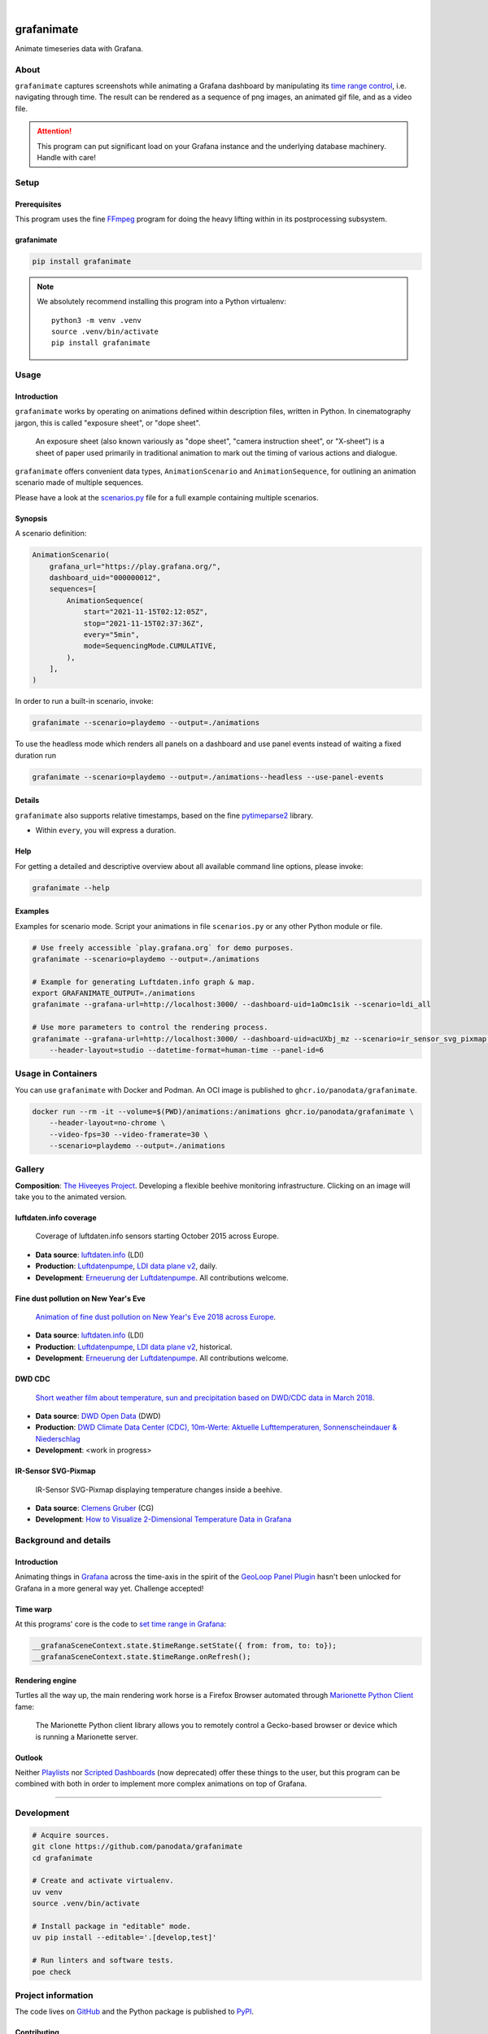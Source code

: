 .. image:: https://img.shields.io/pypi/v/grafanimate.svg
    :target: https://pypi.org/project/grafanimate/

.. image:: https://img.shields.io/pypi/status/grafanimate.svg
    :target: https://pypi.org/project/grafanimate/

.. image:: https://img.shields.io/pypi/l/grafanimate.svg
    :alt: License
    :target: https://pypi.org/project/grafanimate/

.. image:: https://img.shields.io/pypi/dm/grafanimate.svg
    :target: https://pypi.org/project/grafanimate/

.. image:: https://img.shields.io/pypi/pyversions/grafanimate.svg
    :target: https://pypi.org/project/grafanimate/

.. image:: https://img.shields.io/badge/Grafana-5.x%20--%208.x-blue.svg
    :target: https://github.com/grafana/grafana
    :alt: Supported Grafana versions

|

###########
grafanimate
###########

Animate timeseries data with Grafana.


*****
About
*****

``grafanimate`` captures screenshots while animating a Grafana dashboard by
manipulating its `time range control`_, i.e. navigating through time. The
result can be rendered as a sequence of png images, an animated gif file,
and as a video file.

.. attention::

    This program can put significant load on your Grafana instance
    and the underlying database machinery. Handle with care!


*****
Setup
*****

Prerequisites
=============

This program uses the fine FFmpeg_ program for doing the heavy lifting within
in its postprocessing subsystem.


grafanimate
===========

.. code:: sh

    pip install grafanimate


.. note::

    We absolutely recommend installing this program into a Python virtualenv::

        python3 -m venv .venv
        source .venv/bin/activate
        pip install grafanimate


*****
Usage
*****

Introduction
============

``grafanimate`` works by operating on animations defined within description
files, written in Python. In cinematography jargon, this is called "exposure
sheet", or "dope sheet".

    An exposure sheet (also known variously as "dope sheet", "camera
    instruction sheet", or "X-sheet") is a sheet of paper used primarily in
    traditional animation to mark out the timing of various actions and
    dialogue.

``grafanimate`` offers convenient data types, ``AnimationScenario`` and
``AnimationSequence``, for outlining an animation scenario made of multiple
sequences.

Please have a look at the `scenarios.py`_ file for a full example containing
multiple scenarios.

Synopsis
========

A scenario definition:

.. code:: python

    AnimationScenario(
        grafana_url="https://play.grafana.org/",
        dashboard_uid="000000012",
        sequences=[
            AnimationSequence(
                start="2021-11-15T02:12:05Z",
                stop="2021-11-15T02:37:36Z",
                every="5min",
                mode=SequencingMode.CUMULATIVE,
            ),
        ],
    )


In order to run a built-in scenario, invoke:

.. code:: sh

    grafanimate --scenario=playdemo --output=./animations

To use the headless mode which renders all panels on a dashboard and use panel events instead of waiting a fixed duration run

.. code:: sh

    grafanimate --scenario=playdemo --output=./animations--headless --use-panel-events

Details
=======

``grafanimate`` also supports relative timestamps, based on the fine
`pytimeparse2`_ library.

- Within ``every``, you will express a duration.

Help
====

For getting a detailed and descriptive overview about all available command
line options, please invoke:

.. code:: sh

    grafanimate --help

Examples
========

Examples for scenario mode. Script your animations in file ``scenarios.py`` or
any other Python module or file.

.. code:: sh

    # Use freely accessible `play.grafana.org` for demo purposes.
    grafanimate --scenario=playdemo --output=./animations

    # Example for generating Luftdaten.info graph & map.
    export GRAFANIMATE_OUTPUT=./animations
    grafanimate --grafana-url=http://localhost:3000/ --dashboard-uid=1aOmc1sik --scenario=ldi_all

    # Use more parameters to control the rendering process.
    grafanimate --grafana-url=http://localhost:3000/ --dashboard-uid=acUXbj_mz --scenario=ir_sensor_svg_pixmap \
        --header-layout=studio --datetime-format=human-time --panel-id=6


*******************
Usage in Containers
*******************

You can use ``grafanimate`` with Docker and Podman. An OCI image is published
to ``ghcr.io/panodata/grafanimate``.

.. code:: sh

    docker run --rm -it --volume=$(PWD)/animations:/animations ghcr.io/panodata/grafanimate \
        --header-layout=no-chrome \
        --video-fps=30 --video-framerate=30 \
        --scenario=playdemo --output=./animations


*******
Gallery
*******

**Composition**: `The Hiveeyes Project`_. Developing a flexible beehive monitoring infrastructure.
Clicking on an image will take you to the animated version.

.. _The Hiveeyes Project: https://hiveeyes.org/


luftdaten.info coverage
=======================
.. figure:: https://ptrace.hiveeyes.org/2018-12-28_luftdaten-info-coverage.gif
    :target: https://ptrace.hiveeyes.org/2018-12-28_luftdaten-info-coverage.mp4
    :width: 480px
    :height: 306px
    :scale: 125%

    Coverage of luftdaten.info sensors starting October 2015 across Europe.

- **Data source**: `luftdaten.info`_ (LDI)
- **Production**:  `Luftdatenpumpe`_, `LDI data plane v2`_, daily.
- **Development**: `Erneuerung der Luftdatenpumpe`_. All contributions welcome.


Fine dust pollution on New Year's Eve
=====================================
.. figure:: https://ptrace.hiveeyes.org/2019-02-04_M0h7br_ik_2019-01-01T00-15-00.png
    :target: https://ptrace.hiveeyes.org/2019-02-03_particulates-on-new-year-s-eve.mp4
    :width: 1290px
    :height: 824px
    :scale: 50%

    `Animation of fine dust pollution on New Year's Eve 2018 across Europe <https://community.hiveeyes.org/t/animation-der-feinstaubbelastung-an-silvester-2018-mit-grafanimate/1472>`_.

- **Data source**: `luftdaten.info`_ (LDI)
- **Production**:  `Luftdatenpumpe`_, `LDI data plane v2`_, historical.
- **Development**: `Erneuerung der Luftdatenpumpe`_. All contributions welcome.

.. _luftdaten.info: http://luftdaten.info/
.. _Luftdatenpumpe: https://github.com/hiveeyes/luftdatenpumpe
.. _Erneuerung der Luftdatenpumpe: https://community.hiveeyes.org/t/erneuerung-der-luftdatenpumpe/1199
.. _LDI data plane v2: https://community.hiveeyes.org/t/ldi-data-plane-v2/1412


DWD CDC
=======
.. figure:: https://ptrace.hiveeyes.org/2019-02-04_DLOlE_Rmz_2018-03-10T13-00-00.png
    :target: https://ptrace.hiveeyes.org/2018-12-28_wetter-dwd-temperatur-sonne-niederschlag-karten-cdc.mp4
    :width: 1428px
    :height: 829px
    :scale: 50%

    `Short weather film about temperature, sun and precipitation based on DWD/CDC data in March 2018 <https://community.hiveeyes.org/t/kurzer-wetterfilm-uber-temperatur-sonne-und-niederschlag-auf-basis-der-dwd-cdc-daten-im-marz-2018/1475>`_.

- **Data source**: `DWD Open Data`_ (DWD)
- **Production**:  `DWD Climate Data Center (CDC), 10m-Werte: Aktuelle Lufttemperaturen, Sonnenscheindauer & Niederschlag <https://weather.hiveeyes.org/grafana/d/DLOlE_Rmz/temperatur-sonne-and-niederschlag-karten-cdc>`_
- **Development**: <work in progress>

.. _DWD Open Data: https://opendata.dwd.de/


IR-Sensor SVG-Pixmap
====================
.. figure:: https://ptrace.hiveeyes.org/2019-02-04_acUXbj_mz_2018-08-14T03-16-12.png
    :target: https://ptrace.hiveeyes.org/2019-02-04_ir-sensor-svg-pixmap.mp4
    :width: 666px
    :height: 700px
    :scale: 50%

    IR-Sensor SVG-Pixmap displaying temperature changes inside a beehive.

- **Data source**: `Clemens Gruber`_ (CG)
- **Development**: `How to Visualize 2-Dimensional Temperature Data in Grafana <https://community.hiveeyes.org/t/how-to-visualize-2-dimensional-temperature-data-in-grafana/974/15>`_

.. _Clemens Gruber: https://community.hiveeyes.org/u/clemens



**********************
Background and details
**********************

Introduction
============
Animating things in Grafana_ across the time-axis in the spirit
of the `GeoLoop Panel Plugin`_ hasn't been unlocked for Grafana
in a more general way yet. Challenge accepted!

Time warp
=========
At this programs' core is the code to `set time range in Grafana`_:

.. code:: javascript

    __grafanaSceneContext.state.$timeRange.setState({ from: from, to: to});
    __grafanaSceneContext.state.$timeRange.onRefresh();

Rendering engine
================
Turtles all the way up, the main rendering work horse is a Firefox Browser
automated through `Marionette Python Client`_ fame:

    The Marionette Python client library allows you to remotely control
    a Gecko-based browser or device which is running a Marionette server.

Outlook
=======
Neither Playlists_ nor `Scripted Dashboards`_ (now deprecated) offer these
things to the user, but this program can be combined with both in order
to implement more complex animations on top of Grafana.


----

***********
Development
***********

.. code:: sh

    # Acquire sources.
    git clone https://github.com/panodata/grafanimate
    cd grafanimate

    # Create and activate virtualenv.
    uv venv
    source .venv/bin/activate

    # Install package in "editable" mode.
    uv pip install --editable='.[develop,test]'

    # Run linters and software tests.
    poe check


*******************
Project information
*******************

The code lives on `GitHub <https://github.com/panodata/grafanimate>`_ and
the Python package is published to `PyPI <https://pypi.org/project/grafanimate/>`_.


Contributing
============
We are always happy to receive code contributions, ideas, suggestions
and problem reports from the community.
Spend some time taking a look around, locate a bug, design issue or
spelling mistake and then send us a pull request or create an issue.
You can also `discuss grafanimate`_ on our forum, you are welcome to join.


Acknowledgements
================
Thanks to all the contributors who helped to co-create and conceive this
program in one way or another. You know who you are.

Also thanks to all the people working on Python, Grafana, Firefox, FFmpeg,
and the countless other software components this program is based upon.


License
=======
``grafanimate`` is licensed under the terms of the GNU AGPL v3 license.



.. _discuss grafanimate: https://community.panodata.org/t/grafanimate/205
.. _FFmpeg: https://ffmpeg.org/
.. _GeoLoop Panel Plugin: https://grafana.com/plugins/citilogics-geoloop-panel
.. _Grafana: https://grafana.com/
.. _Marionette Python Client: https://marionette-client.readthedocs.io/
.. _Playlists: http://docs.grafana.org/reference/playlist/
.. _pytimeparse2: https://github.com/onegreyonewhite/pytimeparse2
.. _scenarios.py: https://github.com/panodata/grafanimate/blob/main/grafanimate/scenarios.py
.. _Scripted Dashboards: http://docs.grafana.org/reference/scripting/
.. _set time range in Grafana: https://stackoverflow.com/questions/48264279/how-to-set-time-range-in-grafana-dashboard-from-text-panels/52492205#52492205
.. _time range control: http://docs.grafana.org/reference/timerange/
